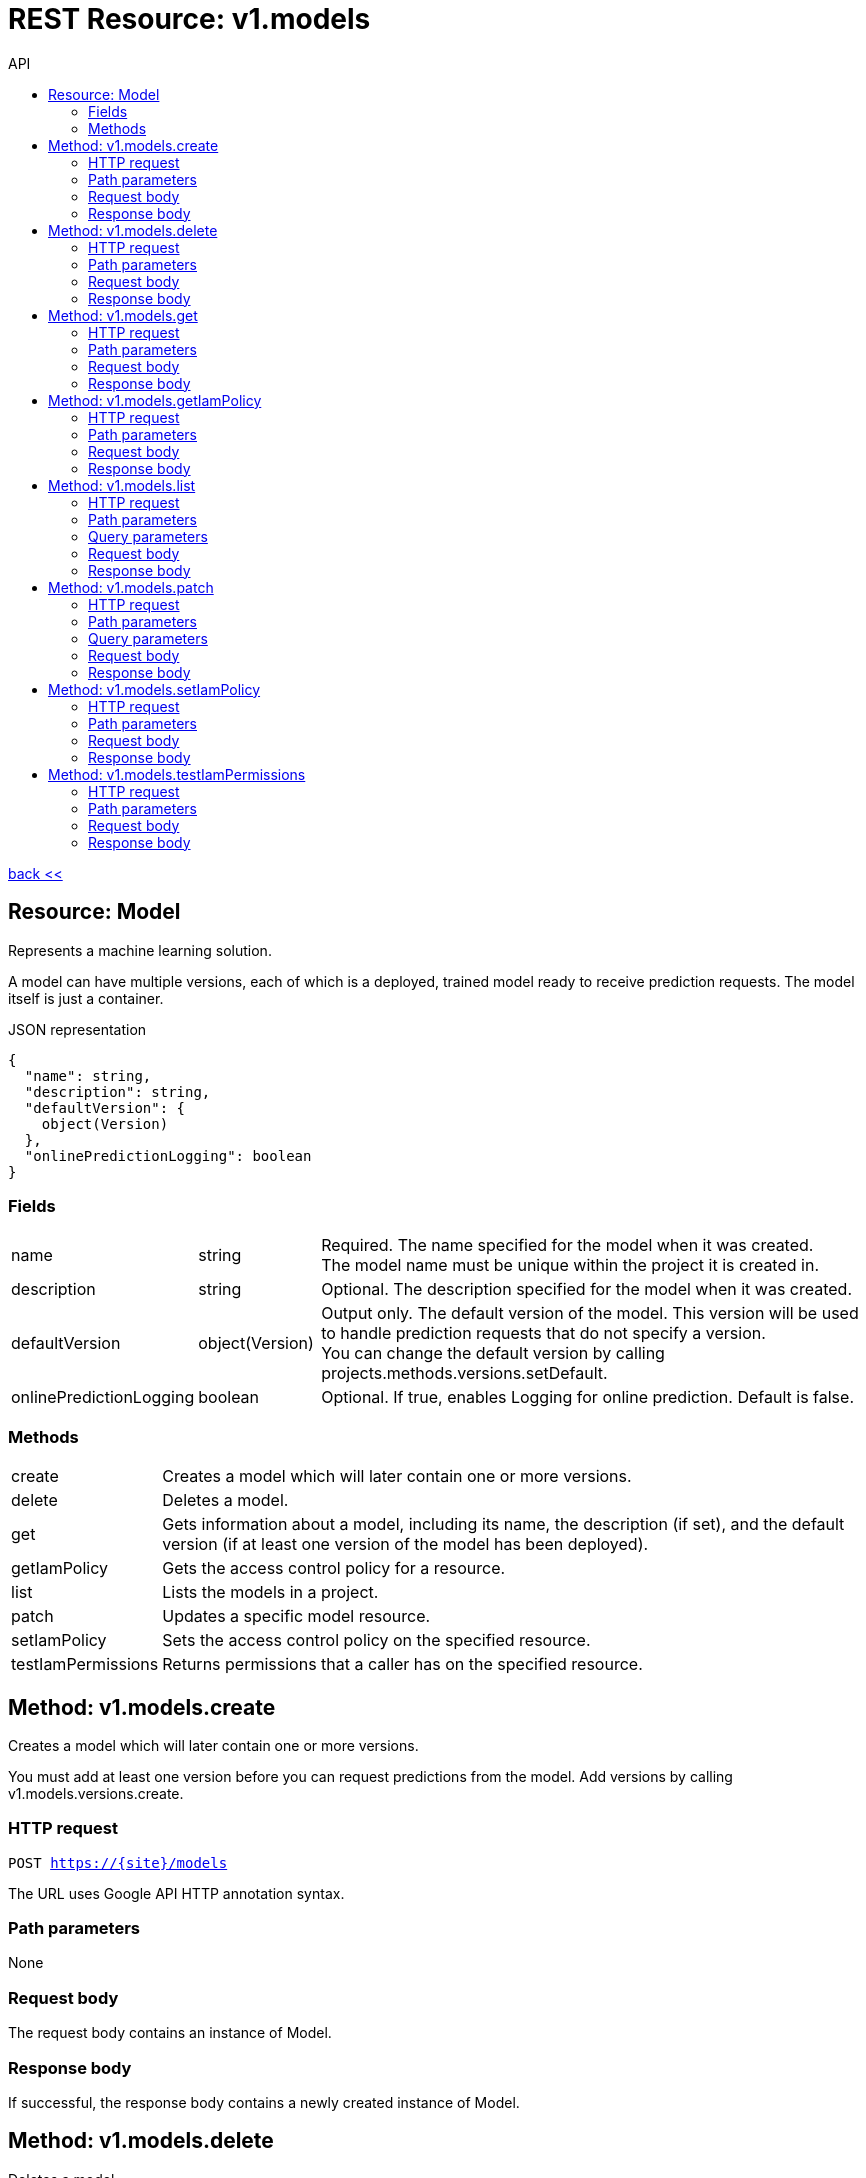 :toc2:
:toc-title: API


= REST Resource: v1.models

link:../../index.html[back <<] 


== Resource: Model
Represents a machine learning solution.

A model can have multiple versions, each of which is a deployed, trained model ready to receive prediction requests.
 The model itself is just a container.

.JSON representation
----
{
  "name": string,
  "description": string,
  "defaultVersion": {
    object(Version)
  },
  "onlinePredictionLogging": boolean
}
----

=== Fields
[cols="1,1,5a"]
|===
|name	
|string
|Required. The name specified for the model when it was created. +
The model name must be unique within the project it is created in.
|description	
|string
|Optional. The description specified for the model when it was created.
|defaultVersion	
|object(Version)
| Output only. The default version of the model. 
This version will be used to handle prediction requests that do not specify a version. +
You can change the default version by calling projects.methods.versions.setDefault.
|onlinePredictionLogging	
|boolean
| Optional. If true, enables Logging for online prediction. Default is false.
|===


=== Methods
[cols="1,5a"]
|===
|create
|Creates a model which will later contain one or more versions.
|delete
|Deletes a model.
|get
|Gets information about a model, including its name, the description (if set), and the default version (if at least one version of the model has been deployed).
|getIamPolicy
|Gets the access control policy for a resource.
|list
|Lists the models in a project.
|patch
|Updates a specific model resource.
|setIamPolicy
|Sets the access control policy on the specified resource.
|testIamPermissions
|Returns permissions that a caller has on the specified resource.
|===






== Method: v1.models.create
Creates a model which will later contain one or more versions.

You must add at least one version before you can request predictions from the model. 
Add versions by calling v1.models.versions.create.

=== HTTP request
`POST https://{site}/models`

The URL uses Google API HTTP annotation syntax.

=== Path parameters
None 

=== Request body
The request body contains an instance of Model.

=== Response body
If successful, the response body contains a newly created instance of Model.



== Method: v1.models.delete
Deletes a model.

You can only delete a model if there are no versions in it. 
You can delete versions by calling v1.models.versions.delete.

=== HTTP request
`DELETE https://{site}/v1/models/{name=model/*}`

The URL uses Google API HTTP annotation syntax.

=== Path parameters
[cols="1,1,5a"]
|===
|name	
|string
|Required. The name of the model.
|===

=== Request body
The request body must be empty.

=== Response body
If successful, the response body contains an instance of Operation.






== Method: v1.models.get
Gets information about a model, including its name, the description (if set),
 and the default version (if at least one version of the model has been deployed).

=== HTTP request
`GET https://{site|}/v1/models/{name=model/*}`

The URL uses Google API HTTP annotation syntax.

=== Path parameters
[cols="1,1,5a"]
|===
|name	
|string
|Required. The name of the model.
|===

=== Request body
The request body must be empty.

=== Response body
If successful, the response body contains an instance of Model.






== Method: v1.models.getIamPolicy
Gets the access control policy for a resource. 
Returns an empty policy if the resource exists and does not have a policy set.

=== HTTP request
`GET https://{site}/v1/models/{name=model/*}:getIamPolicy`

The URL uses Google API HTTP annotation syntax.

=== Path parameters
[cols="1,1,5a"]
|===
|resource	
|string
|REQUIRED: The resource for which the policy is being requested.
|===

=== Request body
The request body must be empty.

=== Response body
If successful, the response body contains an instance of Policy.




== Method: v1.models.list
Lists the models in a project.

Each project can contain multiple models, and each model can have multiple versions.

If there are no models that match the request parameters, the list request returns an empty response body: {}.

=== HTTP request
`GET https://{site}/v1/models`

The URL uses Google API HTTP annotation syntax.

=== Path parameters
Noen

=== Query parameters
[cols="1,1,5a"]
|===
|filter	
|string
|Optional. Specifies the subset of models to retrieve.

|pageToken	
|string
|Optional. A page token to request the next page of results. +
You get the token from the nextPageToken field of the response from the previous call.
|pageSize	
|number
|Optional. The number of models to retrieve per "page" of results. If there are more remaining results than this number, the response message will contain a valid value in the nextPageToken field. +
The default value is 20, and the maximum page size is 100.
|===

=== Request body
The request body must be empty.

=== Response body
If successful, the response body contains data with the following structure:

Response message for the models.list method.

.JSON representation
----
{
  "models": [
    {
      object(Model)
    }
  ],
  "nextPageToken": string
}
----

.Fields
[cols="1,1,5a"]
|===
|models[]	
|object(Model)
|The list of models.

|nextPageToken	
|string
|Optional. Pass this token as the pageToken field of the request for a subsequent call.
|===




== Method: v1.models.patch
Updates a specific model resource.


=== HTTP request
`PATCH https://{site}/v1/models/{name=model/*}`

The URL uses Google API HTTP annotation syntax.

=== Path parameters
None

=== Query parameters
[cols="1,1,5a"]
|===
|updateMask	
|string (FieldMask format)
|Required. Specifies the path, relative to Model, of the field to update. +
 
For example, to change the description of a model to "foo" and set its default version to "version_1", 
the updateMask parameter would be specified as description, defaultVersion.name, 
and the PATCH request body would specify the new value, as follows:
`+{ "description": "foo", "defaultVersion": { "name":"version_1" } }+`

A comma-separated list of fully qualified names of fields. Example: "user.displayName,photo".
|===

=== Request body
The request body contains an instance of Model.

=== Response body
If successful, the response body contains an instance of Operation.




== Method: v1.models.setIamPolicy
Sets the access control policy on the specified resource. Replaces any existing policy.

=== HTTP request
POST https://{site}/v1/{models/*}:setIamPolicy

The URL uses Google API HTTP annotation syntax.

=== Path parameters
[cols="1,1,5a"]
|===
|resource	
|string
|REQUIRED: The resource for which the policy is being specified. 
|===

=== Request body
The request body contains data with the following structure:

.JSON representation
----
{
  "policy": {
    object(Policy)
  },
  "updateMask": string
}
----

.Fields
[cols="1,1,5a"]
|===
|policy	
|object(Policy)
|REQUIRED: The complete policy to be applied to the resource. 

|updateMask	
|string (FieldMask format)
|OPTIONAL: A FieldMask specifying which fields of the policy to modify. 
Only the fields in the mask will be modified. 
If no mask is provided, the following default mask is used: paths: "bindings, etag" 

A comma-separated list of fully qualified names of fields. Example: "user.displayName,photo".
|===

=== Response body
If successful, the response body contains an instance of Policy.





== Method: v1.models.testIamPermissions
Returns permissions that a caller has on the specified resource. 
If the resource does not exist, this will return an empty set of permissions, not a NOT_FOUND error.

Note: This operation is designed to be used for building permission-aware UIs and command-line tools, 
not for authorization checking. This operation may "fail open" without warning.

=== HTTP request
`POST https://ml.googleapis.com/v1/{models/*}:testIamPermissions`

The URL uses Google API HTTP annotation syntax.

=== Path parameters
[cols="1,1,5a"]
|===
|resource	
|string
|REQUIRED: The resource for which the policy detail is being requested. See the operation documentation for the appropriate value for this field.
|===

=== Request body
The request body contains data with the following structure:

.JSON representation
----
{
  "permissions": [
    string
  ]
}
----

.Fields
[cols="1,1,5a"]
|===
|permissions[]	
|string
|The set of permissions to check for the resource. 
|===

=== Response body
If successful, the response body contains an instance of TestIamPermissionsResponse.






